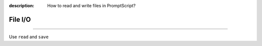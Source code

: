 :description: How to read and write files in PromptScript?

File I/O
========

.. rst-class:: lead

    Using ``read`` and ``save`` to perform basic file I/O operations in PromptScript.

----

Use ``read`` and ``save``